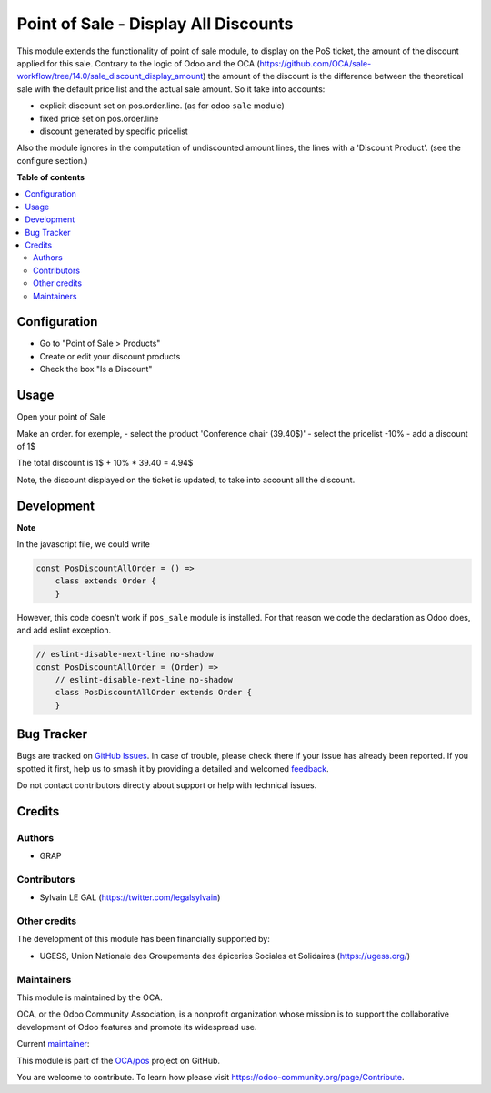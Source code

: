 =====================================
Point of Sale - Display All Discounts
=====================================

.. 
   !!!!!!!!!!!!!!!!!!!!!!!!!!!!!!!!!!!!!!!!!!!!!!!!!!!!
   !! This file is generated by oca-gen-addon-readme !!
   !! changes will be overwritten.                   !!
   !!!!!!!!!!!!!!!!!!!!!!!!!!!!!!!!!!!!!!!!!!!!!!!!!!!!
   !! source digest: sha256:29e859f159e20beb7c3ca10008b29d3e608f2de14125fc3aae7aee8c965c47a5
   !!!!!!!!!!!!!!!!!!!!!!!!!!!!!!!!!!!!!!!!!!!!!!!!!!!!

.. |badge1| image:: https://img.shields.io/badge/maturity-Beta-yellow.png
    :target: https://odoo-community.org/page/development-status
    :alt: Beta
.. |badge2| image:: https://img.shields.io/badge/licence-AGPL--3-blue.png
    :target: http://www.gnu.org/licenses/agpl-3.0-standalone.html
    :alt: License: AGPL-3
.. |badge3| image:: https://img.shields.io/badge/github-OCA%2Fpos-lightgray.png?logo=github
    :target: https://github.com/OCA/pos/tree/16.0/pos_discount_all
    :alt: OCA/pos
.. |badge4| image:: https://img.shields.io/badge/weblate-Translate%20me-F47D42.png
    :target: https://translation.odoo-community.org/projects/pos-16-0/pos-16-0-pos_discount_all
    :alt: Translate me on Weblate
.. |badge5| image:: https://img.shields.io/badge/runboat-Try%20me-875A7B.png
    :target: https://runboat.odoo-community.org/builds?repo=OCA/pos&target_branch=16.0
    :alt: Try me on Runboat

|badge1| |badge2| |badge3| |badge4| |badge5|

This module extends the functionality of point of sale module, to
display on the PoS ticket, the amount of the discount applied for this sale.
Contrary to the logic of Odoo and the OCA
(https://github.com/OCA/sale-workflow/tree/14.0/sale_discount_display_amount)
the amount of the discount is the difference between the theoretical sale with the default price list and the actual sale amount.
So it take into accounts:

- explicit discount set on pos.order.line. (as for odoo ``sale`` module)
- fixed price set on pos.order.line
- discount generated by specific pricelist

Also the module ignores in the computation of undiscounted amount lines, the
lines with a 'Discount Product'.
(see the configure section.)

**Table of contents**

.. contents::
   :local:

Configuration
=============

* Go to "Point of Sale > Products"
* Create or edit your discount products
* Check the box "Is a Discount"

.. image:: https://raw.githubusercontent.com/OCA/pos/16.0/pos_discount_all/static/description/product_template_form.png

Usage
=====

Open your point of Sale

Make an order. for exemple,
- select the product 'Conference chair (39.40$)'
- select the pricelist -10%
- add a discount of 1$

The total discount is 1$ + 10% * 39.40 = 4.94$

.. image:: https://raw.githubusercontent.com/OCA/pos/16.0/pos_discount_all/static/description/order_summary.png

Note, the discount displayed on the ticket is updated, to take into account all the discount.

.. image:: https://raw.githubusercontent.com/OCA/pos/16.0/pos_discount_all/static/description/pos_receipt.png

Development
===========

**Note**

In the javascript file, we could write

.. code-block:: javascript

    const PosDiscountAllOrder = () =>
        class extends Order {
        }

However, this code doesn't work if ``pos_sale`` module is installed. For that
reason we code the declaration as Odoo does, and add eslint exception.


.. code-block:: javascript

    // eslint-disable-next-line no-shadow
    const PosDiscountAllOrder = (Order) =>
        // eslint-disable-next-line no-shadow
        class PosDiscountAllOrder extends Order {
        }

Bug Tracker
===========

Bugs are tracked on `GitHub Issues <https://github.com/OCA/pos/issues>`_.
In case of trouble, please check there if your issue has already been reported.
If you spotted it first, help us to smash it by providing a detailed and welcomed
`feedback <https://github.com/OCA/pos/issues/new?body=module:%20pos_discount_all%0Aversion:%2016.0%0A%0A**Steps%20to%20reproduce**%0A-%20...%0A%0A**Current%20behavior**%0A%0A**Expected%20behavior**>`_.

Do not contact contributors directly about support or help with technical issues.

Credits
=======

Authors
~~~~~~~

* GRAP

Contributors
~~~~~~~~~~~~

* Sylvain LE GAL (https://twitter.com/legalsylvain)

Other credits
~~~~~~~~~~~~~

The development of this module has been financially supported by:

* UGESS, Union Nationale des Groupements des épiceries Sociales et Solidaires (https://ugess.org/)

Maintainers
~~~~~~~~~~~

This module is maintained by the OCA.

.. image:: https://odoo-community.org/logo.png
   :alt: Odoo Community Association
   :target: https://odoo-community.org

OCA, or the Odoo Community Association, is a nonprofit organization whose
mission is to support the collaborative development of Odoo features and
promote its widespread use.

.. |maintainer-legalsylvain| image:: https://github.com/legalsylvain.png?size=40px
    :target: https://github.com/legalsylvain
    :alt: legalsylvain

Current `maintainer <https://odoo-community.org/page/maintainer-role>`__:

|maintainer-legalsylvain| 

This module is part of the `OCA/pos <https://github.com/OCA/pos/tree/16.0/pos_discount_all>`_ project on GitHub.

You are welcome to contribute. To learn how please visit https://odoo-community.org/page/Contribute.
